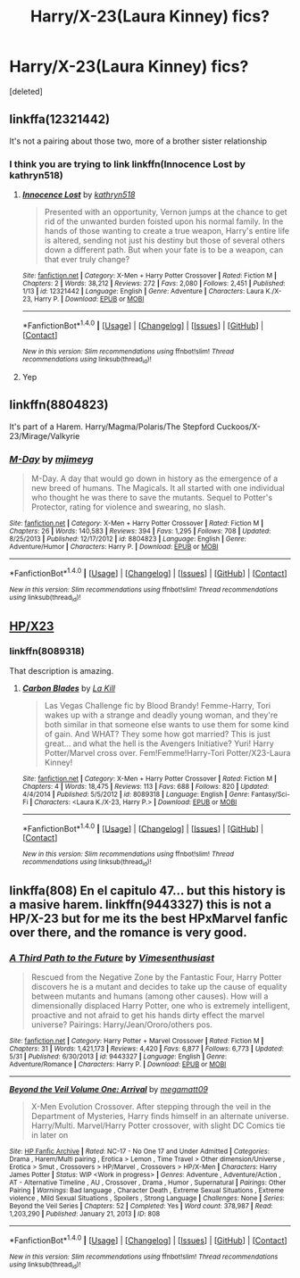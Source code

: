 #+TITLE: Harry/X-23(Laura Kinney) fics?

* Harry/X-23(Laura Kinney) fics?
:PROPERTIES:
:Score: 7
:DateUnix: 1498187466.0
:DateShort: 2017-Jun-23
:FlairText: Request
:END:
[deleted]


** linkffa(12321442)

It's not a pairing about those two, more of a brother sister relationship
:PROPERTIES:
:Author: KasumiKeiko
:Score: 4
:DateUnix: 1498227612.0
:DateShort: 2017-Jun-23
:END:

*** I think you are trying to link linkffn(Innocence Lost by kathryn518)
:PROPERTIES:
:Author: Llian_Winter
:Score: 4
:DateUnix: 1498236654.0
:DateShort: 2017-Jun-23
:END:

**** [[http://www.fanfiction.net/s/12321442/1/][*/Innocence Lost/*]] by [[https://www.fanfiction.net/u/4404355/kathryn518][/kathryn518/]]

#+begin_quote
  Presented with an opportunity, Vernon jumps at the chance to get rid of the unwanted burden foisted upon his normal family. In the hands of those wanting to create a true weapon, Harry's entire life is altered, sending not just his destiny but those of several others down a different path. But when your fate is to be a weapon, can that ever truly change?
#+end_quote

^{/Site/: [[http://www.fanfiction.net/][fanfiction.net]] *|* /Category/: X-Men + Harry Potter Crossover *|* /Rated/: Fiction M *|* /Chapters/: 2 *|* /Words/: 38,212 *|* /Reviews/: 272 *|* /Favs/: 2,080 *|* /Follows/: 2,451 *|* /Published/: 1/13 *|* /id/: 12321442 *|* /Language/: English *|* /Genre/: Adventure *|* /Characters/: Laura K./X-23, Harry P. *|* /Download/: [[http://www.ff2ebook.com/old/ffn-bot/index.php?id=12321442&source=ff&filetype=epub][EPUB]] or [[http://www.ff2ebook.com/old/ffn-bot/index.php?id=12321442&source=ff&filetype=mobi][MOBI]]}

--------------

*FanfictionBot*^{1.4.0} *|* [[[https://github.com/tusing/reddit-ffn-bot/wiki/Usage][Usage]]] | [[[https://github.com/tusing/reddit-ffn-bot/wiki/Changelog][Changelog]]] | [[[https://github.com/tusing/reddit-ffn-bot/issues/][Issues]]] | [[[https://github.com/tusing/reddit-ffn-bot/][GitHub]]] | [[[https://www.reddit.com/message/compose?to=tusing][Contact]]]

^{/New in this version: Slim recommendations using/ ffnbot!slim! /Thread recommendations using/ linksub(thread_id)!}
:PROPERTIES:
:Author: FanfictionBot
:Score: 1
:DateUnix: 1498236670.0
:DateShort: 2017-Jun-23
:END:


**** Yep
:PROPERTIES:
:Author: KasumiKeiko
:Score: 1
:DateUnix: 1498236981.0
:DateShort: 2017-Jun-23
:END:


** linkffn(8804823)

It's part of a Harem. Harry/Magma/Polaris/The Stepford Cuckoos/X-23/Mirage/Valkyrie
:PROPERTIES:
:Author: BaldBombshell
:Score: 2
:DateUnix: 1498252622.0
:DateShort: 2017-Jun-24
:END:

*** [[http://www.fanfiction.net/s/8804823/1/][*/M-Day/*]] by [[https://www.fanfiction.net/u/1282867/mjimeyg][/mjimeyg/]]

#+begin_quote
  M-Day. A day that would go down in history as the emergence of a new breed of humans. The Magicals. It all started with one individual who thought he was there to save the mutants. Sequel to Potter's Protector, rating for violence and swearing, no slash.
#+end_quote

^{/Site/: [[http://www.fanfiction.net/][fanfiction.net]] *|* /Category/: X-Men + Harry Potter Crossover *|* /Rated/: Fiction M *|* /Chapters/: 26 *|* /Words/: 140,583 *|* /Reviews/: 394 *|* /Favs/: 1,295 *|* /Follows/: 708 *|* /Updated/: 8/25/2013 *|* /Published/: 12/17/2012 *|* /id/: 8804823 *|* /Language/: English *|* /Genre/: Adventure/Humor *|* /Characters/: Harry P. *|* /Download/: [[http://www.ff2ebook.com/old/ffn-bot/index.php?id=8804823&source=ff&filetype=epub][EPUB]] or [[http://www.ff2ebook.com/old/ffn-bot/index.php?id=8804823&source=ff&filetype=mobi][MOBI]]}

--------------

*FanfictionBot*^{1.4.0} *|* [[[https://github.com/tusing/reddit-ffn-bot/wiki/Usage][Usage]]] | [[[https://github.com/tusing/reddit-ffn-bot/wiki/Changelog][Changelog]]] | [[[https://github.com/tusing/reddit-ffn-bot/issues/][Issues]]] | [[[https://github.com/tusing/reddit-ffn-bot/][GitHub]]] | [[[https://www.reddit.com/message/compose?to=tusing][Contact]]]

^{/New in this version: Slim recommendations using/ ffnbot!slim! /Thread recommendations using/ linksub(thread_id)!}
:PROPERTIES:
:Author: FanfictionBot
:Score: 1
:DateUnix: 1498252631.0
:DateShort: 2017-Jun-24
:END:


** [[https://www.fanfiction.net/search.php?ready=1&keywords=x-23&categoryid=224&genreid1=0&genreid2=0&languageid=0&censorid=0&statusid=0&type=story&match=&sort=&ppage=1&characterid1=0&characterid2=0&characterid3=0&characterid4=0&words=0&formatid=0][HP/X23]]
:PROPERTIES:
:Author: munin295
:Score: 1
:DateUnix: 1498191415.0
:DateShort: 2017-Jun-23
:END:

*** linkffn(8089318)

That description is amazing.
:PROPERTIES:
:Author: BobVosh
:Score: 2
:DateUnix: 1498194185.0
:DateShort: 2017-Jun-23
:END:

**** [[http://www.fanfiction.net/s/8089318/1/][*/Carbon Blades/*]] by [[https://www.fanfiction.net/u/1321356/La-Kill][/La Kill/]]

#+begin_quote
  Las Vegas Challenge fic by Blood Brandy! Femme-Harry, Tori wakes up with a strange and deadly young woman, and they're both similar in that someone else wants to use them for some kind of gain. And WHAT? They some how got married? This is just great... and what the hell is the Avengers Initiative? Yuri! Harry Potter/Marvel cross over. Fem!Femme!Harry-Tori Potter/X23-Laura Kinney!
#+end_quote

^{/Site/: [[http://www.fanfiction.net/][fanfiction.net]] *|* /Category/: X-Men + Harry Potter Crossover *|* /Rated/: Fiction M *|* /Chapters/: 4 *|* /Words/: 18,475 *|* /Reviews/: 113 *|* /Favs/: 688 *|* /Follows/: 820 *|* /Updated/: 4/4/2014 *|* /Published/: 5/5/2012 *|* /id/: 8089318 *|* /Language/: English *|* /Genre/: Fantasy/Sci-Fi *|* /Characters/: <Laura K./X-23, Harry P.> *|* /Download/: [[http://www.ff2ebook.com/old/ffn-bot/index.php?id=8089318&source=ff&filetype=epub][EPUB]] or [[http://www.ff2ebook.com/old/ffn-bot/index.php?id=8089318&source=ff&filetype=mobi][MOBI]]}

--------------

*FanfictionBot*^{1.4.0} *|* [[[https://github.com/tusing/reddit-ffn-bot/wiki/Usage][Usage]]] | [[[https://github.com/tusing/reddit-ffn-bot/wiki/Changelog][Changelog]]] | [[[https://github.com/tusing/reddit-ffn-bot/issues/][Issues]]] | [[[https://github.com/tusing/reddit-ffn-bot/][GitHub]]] | [[[https://www.reddit.com/message/compose?to=tusing][Contact]]]

^{/New in this version: Slim recommendations using/ ffnbot!slim! /Thread recommendations using/ linksub(thread_id)!}
:PROPERTIES:
:Author: FanfictionBot
:Score: 1
:DateUnix: 1498194205.0
:DateShort: 2017-Jun-23
:END:


** linkffa(808) En el capitulo 47... but this history is a masive harem. linkffn(9443327) this is not a HP/X-23 but for me its the best HPxMarvel fanfic over there, and the romance is very good.
:PROPERTIES:
:Author: ElDaniWar
:Score: 0
:DateUnix: 1498203016.0
:DateShort: 2017-Jun-23
:END:

*** [[http://www.fanfiction.net/s/9443327/1/][*/A Third Path to the Future/*]] by [[https://www.fanfiction.net/u/4785338/Vimesenthusiast][/Vimesenthusiast/]]

#+begin_quote
  Rescued from the Negative Zone by the Fantastic Four, Harry Potter discovers he is a mutant and decides to take up the cause of equality between mutants and humans (among other causes). How will a dimensionally displaced Harry Potter, one who is extremely intelligent, proactive and not afraid to get his hands dirty effect the marvel universe? Pairings: Harry/Jean/Ororo/others pos.
#+end_quote

^{/Site/: [[http://www.fanfiction.net/][fanfiction.net]] *|* /Category/: Harry Potter + Marvel Crossover *|* /Rated/: Fiction M *|* /Chapters/: 31 *|* /Words/: 1,421,173 *|* /Reviews/: 4,420 *|* /Favs/: 6,877 *|* /Follows/: 6,773 *|* /Updated/: 5/31 *|* /Published/: 6/30/2013 *|* /id/: 9443327 *|* /Language/: English *|* /Genre/: Adventure/Romance *|* /Characters/: Harry P. *|* /Download/: [[http://www.ff2ebook.com/old/ffn-bot/index.php?id=9443327&source=ff&filetype=epub][EPUB]] or [[http://www.ff2ebook.com/old/ffn-bot/index.php?id=9443327&source=ff&filetype=mobi][MOBI]]}

--------------

[[http://www.hpfanficarchive.com/stories/viewstory.php?sid=808][*/Beyond the Veil Volume One: Arrival/*]] by [[http://www.hpfanficarchive.com/stories/viewuser.php?uid=4810][/megamatt09/]]

#+begin_quote
  X-Men Evolution Crossover. After stepping through the veil in the Department of Mysteries, Harry finds himself in an alternate universe. Harry/Multi. Marvel/Harry Potter crossover, with slight DC Comics tie in later on
#+end_quote

^{/Site/: [[http://www.hpfanficarchive.com][HP Fanfic Archive]] *|* /Rated/: NC-17 - No One 17 and Under Admitted *|* /Categories/: Drama , Harem/Multi pairing , Erotica > Lemon , Time Travel > Other dimension/Universe , Erotica > Smut , Crossovers > HP/Marvel , Crossovers > HP/X-Men *|* /Characters/: Harry James Potter *|* /Status/: WIP <Work in progress> *|* /Genres/: Adventure , Adventure/Action , AT - Alternative Timeline , AU , Crossover , Drama , Humor , Supernatural *|* /Pairings/: Other Pairing *|* /Warnings/: Bad language , Character Death , Extreme Sexual Situations , Extreme violence , Mild Sexual Situations , Spoilers , Strong Language *|* /Challenges/: None *|* /Series/: Beyond the Veil Series *|* /Chapters/: 52 *|* /Completed/: Yes *|* /Word count/: 378,987 *|* /Read/: 1,203,290 *|* /Published/: January 21, 2013 *|* /ID/: 808}

--------------

*FanfictionBot*^{1.4.0} *|* [[[https://github.com/tusing/reddit-ffn-bot/wiki/Usage][Usage]]] | [[[https://github.com/tusing/reddit-ffn-bot/wiki/Changelog][Changelog]]] | [[[https://github.com/tusing/reddit-ffn-bot/issues/][Issues]]] | [[[https://github.com/tusing/reddit-ffn-bot/][GitHub]]] | [[[https://www.reddit.com/message/compose?to=tusing][Contact]]]

^{/New in this version: Slim recommendations using/ ffnbot!slim! /Thread recommendations using/ linksub(thread_id)!}
:PROPERTIES:
:Author: FanfictionBot
:Score: 1
:DateUnix: 1498203032.0
:DateShort: 2017-Jun-23
:END:
